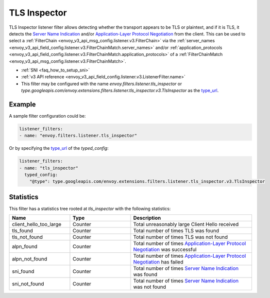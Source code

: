 .. _config_listener_filters_tls_inspector:

TLS Inspector
=============

TLS Inspector listener filter allows detecting whether the transport appears to be
TLS or plaintext, and if it is TLS, it detects the
`Server Name Indication <https://en.wikipedia.org/wiki/Server_Name_Indication>`_
and/or `Application-Layer Protocol Negotiation
<https://en.wikipedia.org/wiki/Application-Layer_Protocol_Negotiation>`_
from the client. This can be used to select a
:ref:`FilterChain <envoy_v3_api_msg_config.listener.v3.FilterChain>` via the
:ref:`server_names <envoy_v3_api_field_config.listener.v3.FilterChainMatch.server_names>` and/or
:ref:`application_protocols <envoy_v3_api_field_config.listener.v3.FilterChainMatch.application_protocols>`
of a :ref:`FilterChainMatch <envoy_v3_api_msg_config.listener.v3.FilterChainMatch>`.

* :ref:`SNI <faq_how_to_setup_sni>`
* :ref:`v3 API reference <envoy_v3_api_field_config.listener.v3.ListenerFilter.name>`
* This filter may be configured with the name *envoy.filters.listener.tls_inspector* or
  *type.googleapis.com/envoy.extensions.filters.listener.tls_inspector.v3.TlsInspector* as the
  `type_url <https://developers.google.com/protocol-buffers/docs/reference/google.protobuf#google.protobuf.Any.FIELDS.string.google.protobuf.Any.type_url>`_.

Example
-------

A sample filter configuration could be:

.. code-block:: yaml

  listener_filters:
  - name: "envoy.filters.listener.tls_inspector"

Or by specifying the `type_url <https://developers.google.com/protocol-buffers/docs/reference/google.protobuf#google.protobuf.Any.FIELDS.string.google.protobuf.Any.type_url>`_
of the *typed_config*:

.. code-block:: yaml

  listener_filters:
  - name: "tls_inspector"
    typed_config:
      "@type": type.googleapis.com/envoy.extensions.filters.listener.tls_inspector.v3.TlsInspector

Statistics
----------

This filter has a statistics tree rooted at *tls_inspector* with the following statistics:

.. csv-table::
  :header: Name, Type, Description
  :widths: 1, 1, 2

  client_hello_too_large, Counter, Total unreasonably large Client Hello received
  tls_found, Counter, Total number of times TLS was found
  tls_not_found, Counter, Total number of times TLS was not found
  alpn_found, Counter, Total number of times `Application-Layer Protocol Negotiation <https://en.wikipedia.org/wiki/Application-Layer_Protocol_Negotiation>`_ was successful
  alpn_not_found, Counter, Total number of times `Application-Layer Protocol Negotiation <https://en.wikipedia.org/wiki/Application-Layer_Protocol_Negotiation>`_ has failed
  sni_found, Counter, Total number of times `Server Name Indication <https://en.wikipedia.org/wiki/Server_Name_Indication>`_ was found
  sni_not_found, Counter, Total number of times `Server Name Indication <https://en.wikipedia.org/wiki/Server_Name_Indication>`_ was not found

